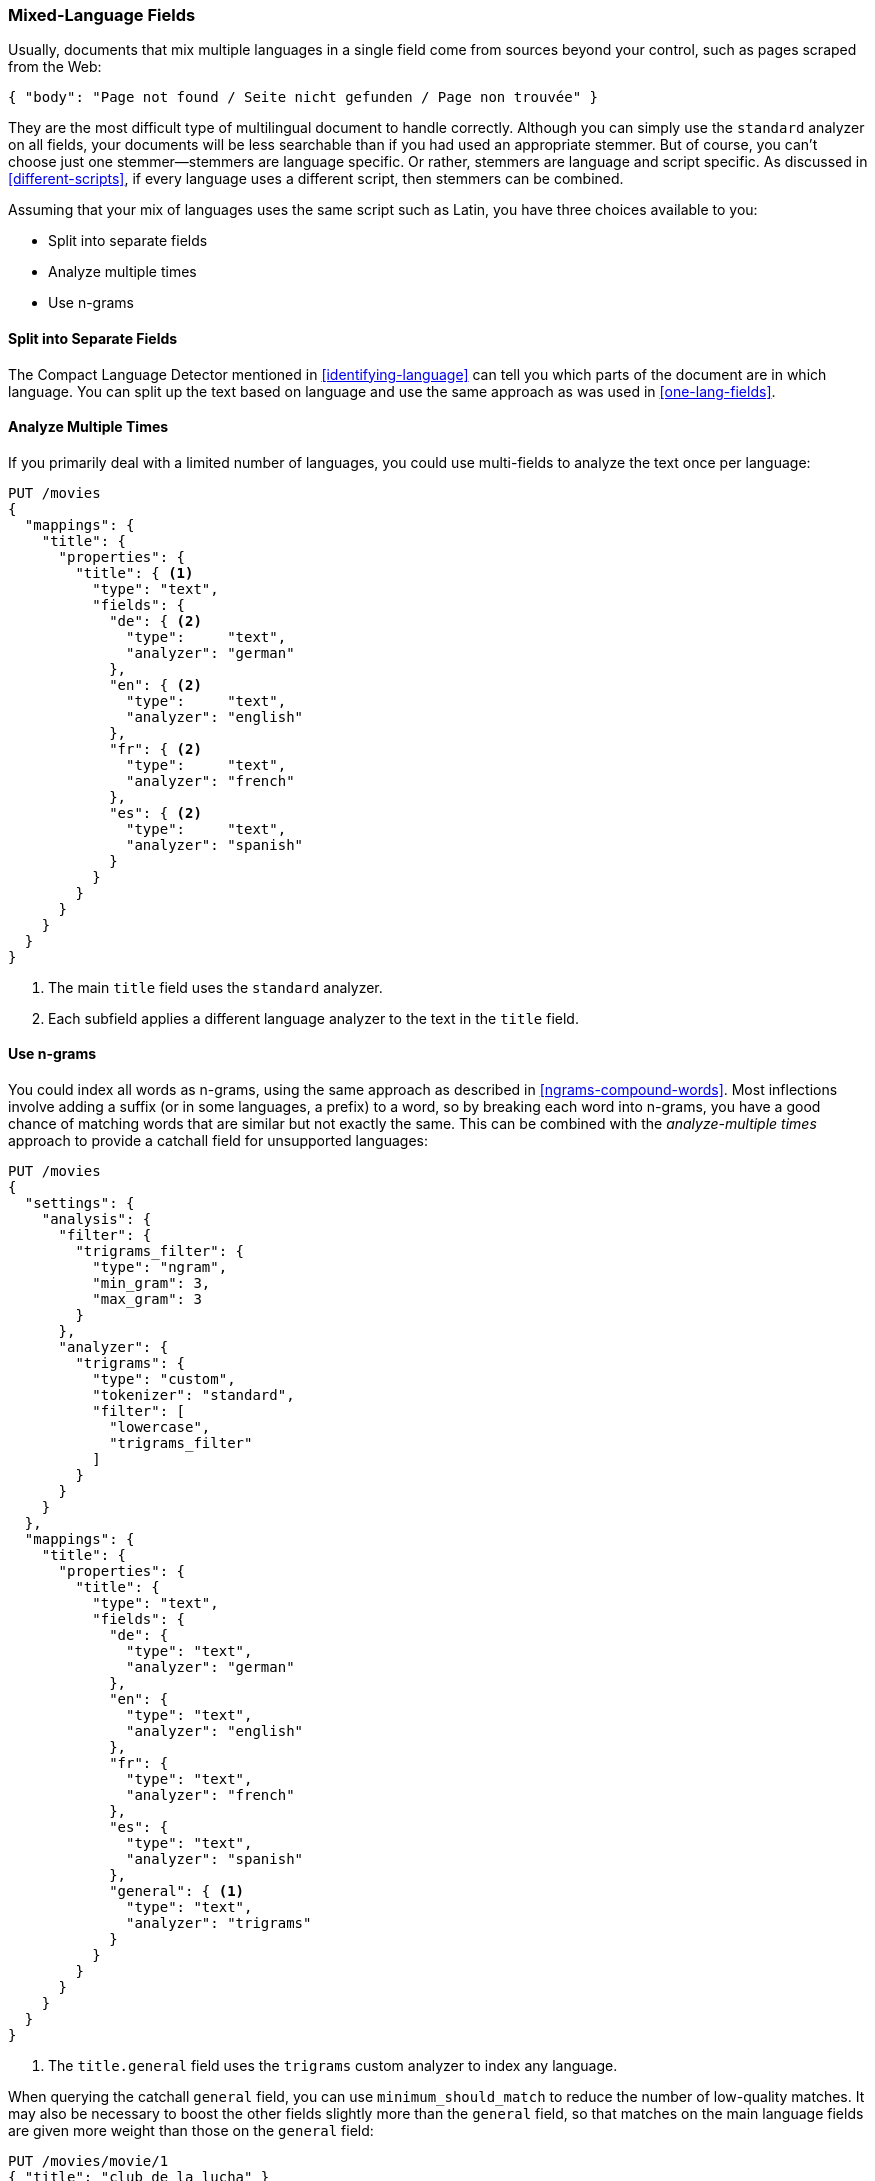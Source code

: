 [[mixed-lang-fields]]
=== Mixed-Language Fields

Usually, documents that mix multiple languages in a single field come from
sources beyond your control, such as pages scraped from the Web:

[source,js]
--------------------------------------------------
{ "body": "Page not found / Seite nicht gefunden / Page non trouvée" }
--------------------------------------------------

They are the most difficult type of multilingual document to handle correctly.
Although you can simply use the `standard` analyzer on all fields, your documents
will be less searchable than if you had used an appropriate stemmer. But of
course, you can't choose just one stemmer--stemmers are language specific.
Or rather, stemmers are language and script specific.  As discussed in
<<different-scripts>>, if every language uses a different script, then
stemmers can be combined.

Assuming that your mix of languages uses the same script such as Latin, you have
three choices available to you:

* Split into separate fields
* Analyze multiple times
* Use n-grams

==== Split into Separate Fields

The Compact Language Detector mentioned in <<identifying-language>> can tell
you which parts of the document are in which language.  You can split up the
text based on language and use the same approach as was used in
<<one-lang-fields>>.

==== Analyze Multiple Times

If you primarily deal with a limited number of languages, you could use
multi-fields to analyze the text once per language:

[source,js]
--------------------------------------------------
PUT /movies
{
  "mappings": {
    "title": {
      "properties": {
        "title": { <1>
          "type": "text",
          "fields": {
            "de": { <2>
              "type":     "text",
              "analyzer": "german"
            },
            "en": { <2>
              "type":     "text",
              "analyzer": "english"
            },
            "fr": { <2>
              "type":     "text",
              "analyzer": "french"
            },
            "es": { <2>
              "type":     "text",
              "analyzer": "spanish"
            }
          }
        }
      }
    }
  }
}
--------------------------------------------------
// CONSOLE

<1> The main `title` field uses the `standard` analyzer.
<2> Each subfield applies a different language analyzer
    to the text in the `title` field.

==== Use n-grams

You could index all words as n-grams, using the same approach as
described in <<ngrams-compound-words>>.  Most inflections involve adding a
suffix (or in some languages, a prefix) to a word, so by breaking each word into
n-grams, you have a good chance of matching words that are similar
but not exactly the same. This can be combined with the _analyze-multiple
times_ approach to provide a catchall field for unsupported languages:

[source,js]
--------------------------------------------------
PUT /movies
{
  "settings": {
    "analysis": {
      "filter": {
        "trigrams_filter": {
          "type": "ngram",
          "min_gram": 3,
          "max_gram": 3
        }
      },
      "analyzer": {
        "trigrams": {
          "type": "custom",
          "tokenizer": "standard",
          "filter": [
            "lowercase",
            "trigrams_filter"
          ]
        }
      }
    }
  },
  "mappings": {
    "title": {
      "properties": {
        "title": {
          "type": "text",
          "fields": {
            "de": {
              "type": "text",
              "analyzer": "german"
            },
            "en": {
              "type": "text",
              "analyzer": "english"
            },
            "fr": {
              "type": "text",
              "analyzer": "french"
            },
            "es": {
              "type": "text",
              "analyzer": "spanish"
            },
            "general": { <1>
              "type": "text",
              "analyzer": "trigrams"
            }
          }
        }
      }
    }
  }
}
--------------------------------------------------
// CONSOLE

<1> The `title.general` field uses the `trigrams` custom analyzer
    to index any language.

When querying the catchall `general` field, you can use
`minimum_should_match` to reduce the number of low-quality matches.  It may
also be necessary to boost the other fields slightly more than the `general`
field, so that matches on the main language fields are given more weight
than those on the `general` field:

[source,js]
--------------------------------------------------
PUT /movies/movie/1
{ "title": "club de la lucha" }


PUT /movies/movie/2
{ "title": "Superhero Fight Club" }

GET /movies/movie/_search
{
    "query": {
        "multi_match": {
            "query":    "club de la lucha",
            "fields": [ "title*^1.5", "title.general" ], <1>
            "type":     "most_fields",
            "minimum_should_match": "75%" <2>
        }
    }
}
--------------------------------------------------
// CONSOLE
// TEST[continued]

<1> All `title` or `title.*` fields are given a slight boost over the
    `title.general` field.
<2> The `minimum_should_match` parameter reduces the number of low-quality
    matches returned, especially important for the `title.general` field.
